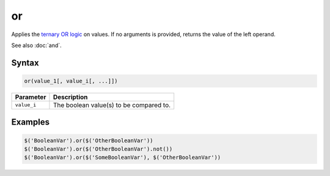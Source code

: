 or
==

Applies the `ternary OR logic <http://en.wikipedia.org/wiki/Ternary_logic>`_ on values. If no arguments is provided, returns the value of the left operand.

See also :doc:`and`.

Syntax
------

.. code-block:: javascript

  or(value_1[, value_i[, ...]])

=============== ============================
Parameter       Description
=============== ============================
``value_i``       The boolean value(s) to be compared to.
=============== ============================

Examples
--------

.. code-block:: javascript

  $('BooleanVar').or($('OtherBooleanVar'))
  $('BooleanVar').or($('OtherBooleanVar').not())
  $('BooleanVar').or($('SomeBooleanVar'), $('OtherBooleanVar'))
